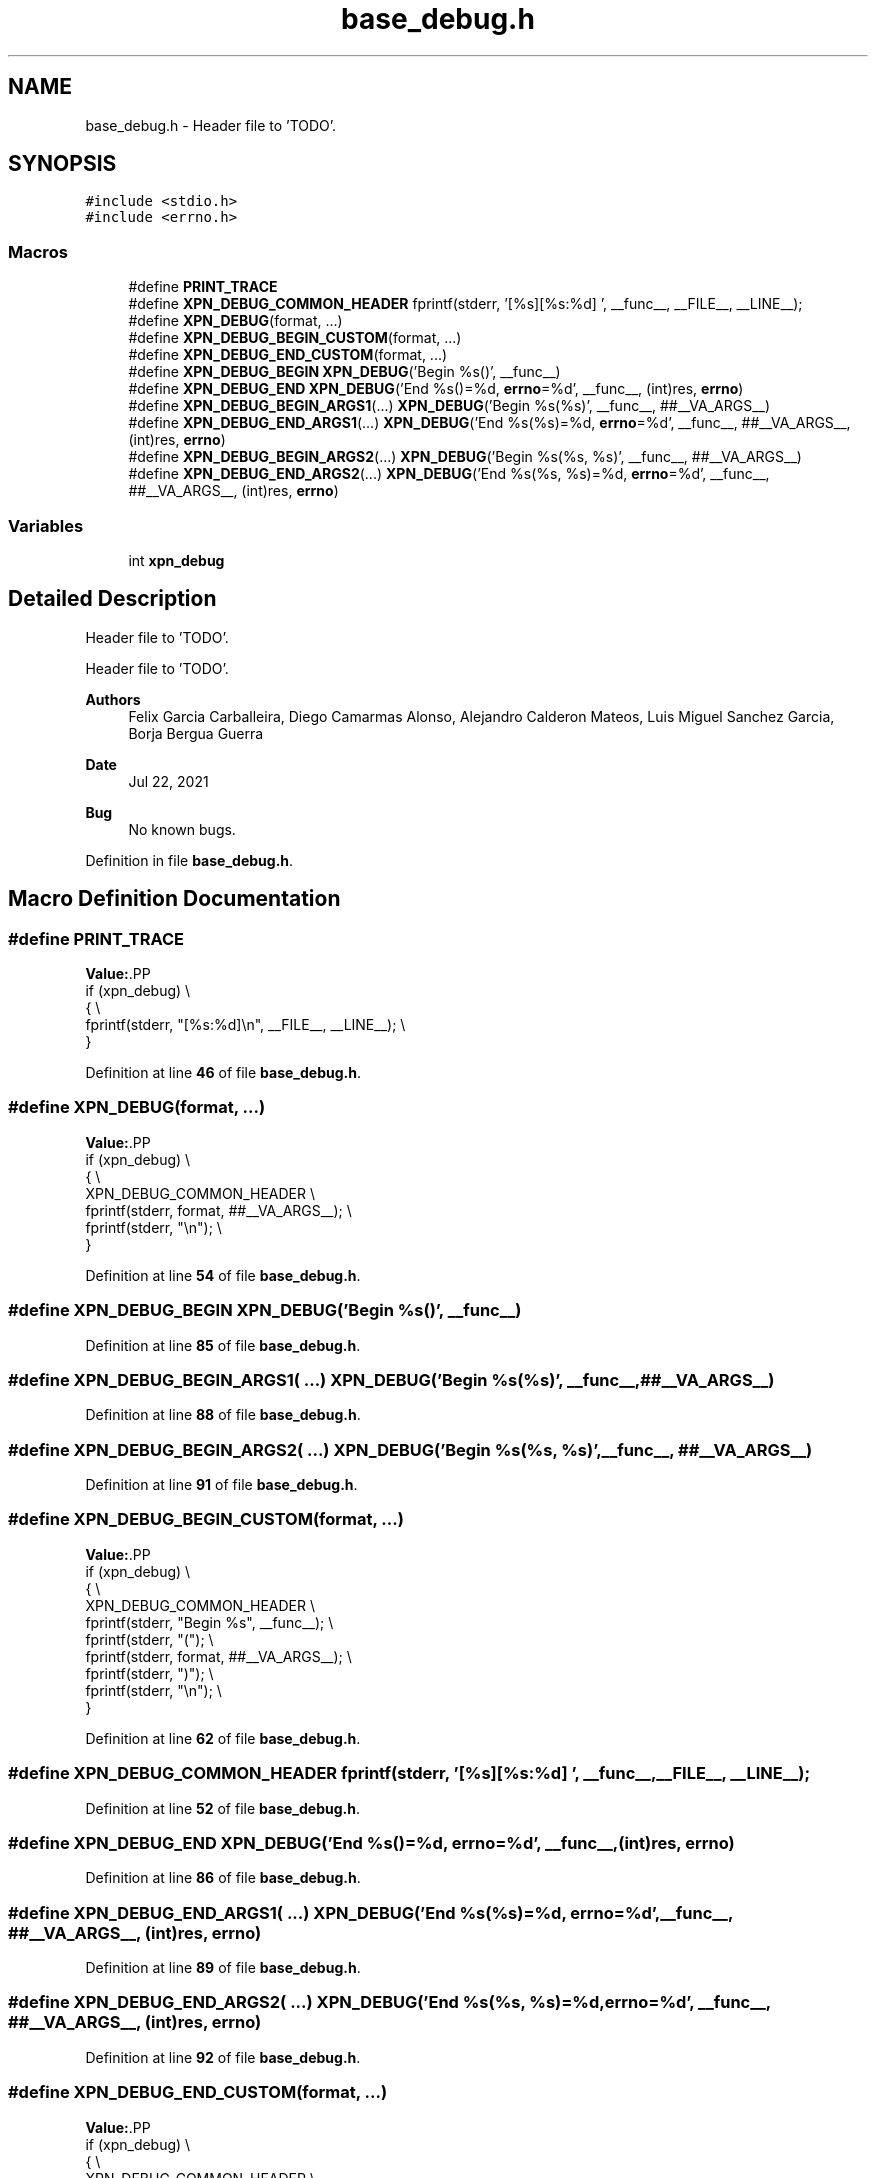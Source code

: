 .TH "base_debug.h" 3 "Wed May 24 2023" "Version Expand version 1.0r5" "Expand" \" -*- nroff -*-
.ad l
.nh
.SH NAME
base_debug.h \- Header file to 'TODO'\&.  

.SH SYNOPSIS
.br
.PP
\fC#include <stdio\&.h>\fP
.br
\fC#include <errno\&.h>\fP
.br

.SS "Macros"

.in +1c
.ti -1c
.RI "#define \fBPRINT_TRACE\fP"
.br
.ti -1c
.RI "#define \fBXPN_DEBUG_COMMON_HEADER\fP   fprintf(stderr, '[%s][%s:%d] ', __func__, __FILE__, __LINE__);"
.br
.ti -1c
.RI "#define \fBXPN_DEBUG\fP(format, \&.\&.\&.)"
.br
.ti -1c
.RI "#define \fBXPN_DEBUG_BEGIN_CUSTOM\fP(format, \&.\&.\&.)"
.br
.ti -1c
.RI "#define \fBXPN_DEBUG_END_CUSTOM\fP(format, \&.\&.\&.)"
.br
.ti -1c
.RI "#define \fBXPN_DEBUG_BEGIN\fP   \fBXPN_DEBUG\fP('Begin %s()', __func__)"
.br
.ti -1c
.RI "#define \fBXPN_DEBUG_END\fP   \fBXPN_DEBUG\fP('End   %s()=%d, \fBerrno\fP=%d', __func__, (int)res, \fBerrno\fP)"
.br
.ti -1c
.RI "#define \fBXPN_DEBUG_BEGIN_ARGS1\fP(\&.\&.\&.)   \fBXPN_DEBUG\fP('Begin %s(%s)', __func__, ##__VA_ARGS__)"
.br
.ti -1c
.RI "#define \fBXPN_DEBUG_END_ARGS1\fP(\&.\&.\&.)   \fBXPN_DEBUG\fP('End   %s(%s)=%d, \fBerrno\fP=%d', __func__, ##__VA_ARGS__, (int)res, \fBerrno\fP)"
.br
.ti -1c
.RI "#define \fBXPN_DEBUG_BEGIN_ARGS2\fP(\&.\&.\&.)   \fBXPN_DEBUG\fP('Begin %s(%s, %s)', __func__, ##__VA_ARGS__)"
.br
.ti -1c
.RI "#define \fBXPN_DEBUG_END_ARGS2\fP(\&.\&.\&.)   \fBXPN_DEBUG\fP('End   %s(%s, %s)=%d, \fBerrno\fP=%d', __func__, ##__VA_ARGS__, (int)res, \fBerrno\fP)"
.br
.in -1c
.SS "Variables"

.in +1c
.ti -1c
.RI "int \fBxpn_debug\fP"
.br
.in -1c
.SH "Detailed Description"
.PP 
Header file to 'TODO'\&. 

Header file to 'TODO'\&.
.PP
\fBAuthors\fP
.RS 4
Felix Garcia Carballeira, Diego Camarmas Alonso, Alejandro Calderon Mateos, Luis Miguel Sanchez Garcia, Borja Bergua Guerra 
.RE
.PP
\fBDate\fP
.RS 4
Jul 22, 2021 
.RE
.PP
\fBBug\fP
.RS 4
No known bugs\&. 
.RE
.PP

.PP
Definition in file \fBbase_debug\&.h\fP\&.
.SH "Macro Definition Documentation"
.PP 
.SS "#define PRINT_TRACE"
\fBValue:\fP.PP
.nf
        if (xpn_debug)                                        \\
        {                                                     \\
                fprintf(stderr, "[%s:%d]\\n", __FILE__, __LINE__); \\
        }
.fi

.PP
Definition at line \fB46\fP of file \fBbase_debug\&.h\fP\&.
.SS "#define XPN_DEBUG(format,  \&.\&.\&.)"
\fBValue:\fP.PP
.nf
        if (xpn_debug)                              \\
        {                                           \\
                XPN_DEBUG_COMMON_HEADER                 \\
                fprintf(stderr, format, ##__VA_ARGS__); \\
                fprintf(stderr, "\\n");                  \\
        }
.fi

.PP
Definition at line \fB54\fP of file \fBbase_debug\&.h\fP\&.
.SS "#define XPN_DEBUG_BEGIN   \fBXPN_DEBUG\fP('Begin %s()', __func__)"

.PP
Definition at line \fB85\fP of file \fBbase_debug\&.h\fP\&.
.SS "#define XPN_DEBUG_BEGIN_ARGS1( \&.\&.\&.)   \fBXPN_DEBUG\fP('Begin %s(%s)', __func__, ##__VA_ARGS__)"

.PP
Definition at line \fB88\fP of file \fBbase_debug\&.h\fP\&.
.SS "#define XPN_DEBUG_BEGIN_ARGS2( \&.\&.\&.)   \fBXPN_DEBUG\fP('Begin %s(%s, %s)', __func__, ##__VA_ARGS__)"

.PP
Definition at line \fB91\fP of file \fBbase_debug\&.h\fP\&.
.SS "#define XPN_DEBUG_BEGIN_CUSTOM(format,  \&.\&.\&.)"
\fBValue:\fP.PP
.nf
        if (xpn_debug)                              \\
        {                                           \\
                XPN_DEBUG_COMMON_HEADER                 \\
                fprintf(stderr, "Begin %s", __func__);  \\
                fprintf(stderr, "(");                   \\
                fprintf(stderr, format, ##__VA_ARGS__); \\
                fprintf(stderr, ")");                   \\
                fprintf(stderr, "\\n");                  \\
        }
.fi

.PP
Definition at line \fB62\fP of file \fBbase_debug\&.h\fP\&.
.SS "#define XPN_DEBUG_COMMON_HEADER   fprintf(stderr, '[%s][%s:%d] ', __func__, __FILE__, __LINE__);"

.PP
Definition at line \fB52\fP of file \fBbase_debug\&.h\fP\&.
.SS "#define XPN_DEBUG_END   \fBXPN_DEBUG\fP('End   %s()=%d, \fBerrno\fP=%d', __func__, (int)res, \fBerrno\fP)"

.PP
Definition at line \fB86\fP of file \fBbase_debug\&.h\fP\&.
.SS "#define XPN_DEBUG_END_ARGS1( \&.\&.\&.)   \fBXPN_DEBUG\fP('End   %s(%s)=%d, \fBerrno\fP=%d', __func__, ##__VA_ARGS__, (int)res, \fBerrno\fP)"

.PP
Definition at line \fB89\fP of file \fBbase_debug\&.h\fP\&.
.SS "#define XPN_DEBUG_END_ARGS2( \&.\&.\&.)   \fBXPN_DEBUG\fP('End   %s(%s, %s)=%d, \fBerrno\fP=%d', __func__, ##__VA_ARGS__, (int)res, \fBerrno\fP)"

.PP
Definition at line \fB92\fP of file \fBbase_debug\&.h\fP\&.
.SS "#define XPN_DEBUG_END_CUSTOM(format,  \&.\&.\&.)"
\fBValue:\fP.PP
.nf
        if (xpn_debug)                                         \\
        {                                                      \\
                XPN_DEBUG_COMMON_HEADER                            \\
                fprintf(stderr, "End   %s", __func__);             \\
                fprintf(stderr, "(");                              \\
                fprintf(stderr, format, ##__VA_ARGS__);            \\
                fprintf(stderr, ")");                              \\
                fprintf(stderr, "=%d, errno=%d", (int)res, errno); \\
                fprintf(stderr, "\\n");                             \\
        }
.fi

.PP
Definition at line \fB73\fP of file \fBbase_debug\&.h\fP\&.
.SH "Variable Documentation"
.PP 
.SS "int xpn_debug\fC [extern]\fP"

.PP
Definition at line \fB39\fP of file \fBxpn_init\&.c\fP\&.
.PP
Referenced by \fBxpn_init_partition()\fP\&.
.SH "Author"
.PP 
Generated automatically by Doxygen for Expand from the source code\&.
